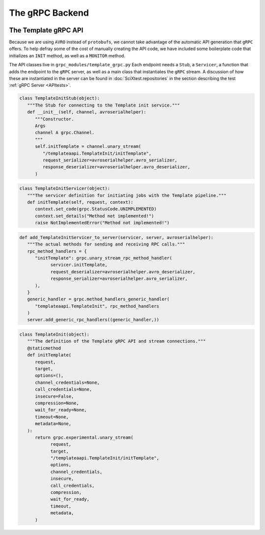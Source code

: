 .. SciXTemplatePipeline documentation master file, created by
   sphinx-quickstart on Tue May  2 15:24:55 2023.
   You can adapt this file completely to your liking, but it should at least
   contain the root `toctree` directive.

The gRPC Backend
====================================


.. image:: https://github.com/adsabs/SciXTemplatePipeline/actions/workflows/python_actions.yml/badge.svg
   :target: https://github.com/adsabs/SciXTemplatePipeline/actions/workflows/python_actions.yml
   :alt: Python CI actions

.. image:: https://coveralls.io/repos/github/adsabs/SciXTemplatePipeline/badge.svg?branch=main
   :target: https://coveralls.io/github/adsabs/SciXTemplatePipeline?branch=main
   :alt: Coverage Status



The Template gRPC API
---------------------------------

Because we are using ``AVRO`` instead of ``protobufs``, we cannot take advantage of the automatic API generation that ``gRPC`` offers. To help defray some of the cost of manually creating the API code, we have included some boilerplate code that initializes an ``INIT`` method, as well as a ``MONITOR`` method.

The API classes live in ``grpc_modules/template_grpc.py`` Each endpoint needs a ``Stub``, a ``Servicer``, a function that adds the endpoint to the ``gRPC`` server, as well as a main class that instantiates the ``gRPC`` stream. A discussion of how these are instantiated in the server can be found in :doc:`SciXtest.repositories` in the section describing the test :ref:`gRPC Server <APItests>`.

.. code-block:: python

   class TemplateInitStub(object):
      """The Stub for connecting to the Template init service."""
      def __init__(self, channel, avroserialhelper):
         """Constructor.
         Args
         channel A grpc.Channel.
         """
         self.initTemplate = channel.unary_stream(
            "/templateaapi.TemplateInit/initTemplate",
            request_serializer=avroserialhelper.avro_serializer,
            response_deserializer=avroserialhelper.avro_deserializer,
         )

.. code-block:: python

   class TemplateInitServicer(object):
      """The servicer definition for initiating jobs with the Template pipeline."""
      def initTemplate(self, request, context):
         context.set_code(grpc.StatusCode.UNIMPLEMENTED)
         context.set_details("Method not implemented!")
         raise NotImplementedError("Method not implemented!")

.. code-block:: python

   def add_TemplateInitServicer_to_server(servicer, server, avroserialhelper):
      """The actual methods for sending and receiving RPC calls."""
      rpc_method_handlers = {
         "initTemplate": grpc.unary_stream_rpc_method_handler(
               servicer.initTemplate,
               request_deserializer=avroserialhelper.avro_deserializer,
               response_serializer=avroserialhelper.avro_serializer,
         ),
      }
      generic_handler = grpc.method_handlers_generic_handler(
         "templateaapi.TemplateInit", rpc_method_handlers
      )
      server.add_generic_rpc_handlers((generic_handler,))

.. code-block:: python

   class TemplateInit(object):
      """The definition of the Template gRPC API and stream connections."""
      @staticmethod
      def initTemplate(
         request,
         target,
         options=(),
         channel_credentials=None,
         call_credentials=None,
         insecure=False,
         compression=None,
         wait_for_ready=None,
         timeout=None,
         metadata=None,
      ):
         return grpc.experimental.unary_stream(
               request,
               target,
               "/templateaapi.TemplateInit/initTemplate",
               options,
               channel_credentials,
               insecure,
               call_credentials,
               compression,
               wait_for_ready,
               timeout,
               metadata,
         )
